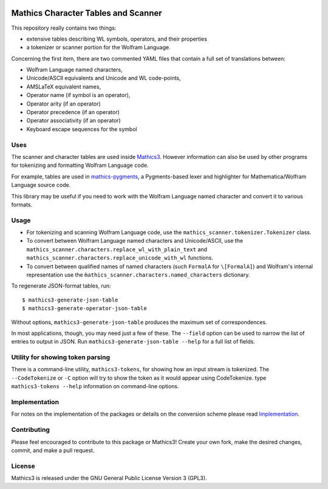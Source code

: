 |Workflows| |Pypi Installs| |Latest Version| |Supported Python Versions|

|Packaging status|

Mathics Character Tables and Scanner
=====================================

This repository really contains two things:

* extensive tables describing WL symbols, operators, and their properties
* a tokenizer or scanner portion for the Wolfram Language.

Concerning the first item, there are two commented YAML files that contain a
full set of translations between:

* Wolfram Language named characters,
* Unicode/ASCII equivalents and Unicode and WL code-points,
* AMSLaTeX equivalent names,
* Operator name (if symbol is an operator),
* Operator arity (if an operator)
* Operator precedence (if an operator)
* Operator associativity (if an operator)
* Keyboard escape sequences for the symbol

Uses
----

The scanner and character tables are used inside `Mathics3 <https://mathics.org>`_. However information can
also be used by other programs for tokenizing and formatting Wolfram Language code.

For example, tables are used in `mathics-pygments <https://pypi.org/project/Mathics-Scanner/>`_, a Pygments-based
lexer and highlighter for Mathematica/Wolfram Language source code.

This library may be useful if you need to work with the Wolfram Language
named character and convert it to various formats.

Usage
-----

- For tokenizing and scanning Wolfram Language code, use the
  ``mathics_scanner.tokenizer.Tokenizer`` class.
- To convert between Wolfram Language named characters and Unicode/ASCII, use
  the ``mathics_scanner.characters.replace_wl_with_plain_text`` and
  ``mathics_scanner.characters.replace_unicode_with_wl`` functions.
- To convert between qualified names of named characters (such ``FormalA`` for
  ``\[FormalA]``) and Wolfram's internal representation use the
  ``m̀athics_scanner.characters.named_characters`` dictionary.

To regenerate JSON-format tables, run:

::

   $ mathics3-generate-json-table
   $ mathics3-generate-operator-json-table

Without options, ``mathics3-generate-json-table`` produces the maximum set of correspondences.

In most applications, though, you may need just a few of these. The
``--field`` option can be used to narrow the list of entries to output in JSON. Run
``mathics3-generate-json-table --help`` for a full list of fields.


Utility for showing token parsing
---------------------------------

There is a command-line utility, ``mathics3-tokens``, for showing how
an input stream is tokenized. The ``--CodeTokenize`` or ``-C`` option
will try to show the token as it would appear using CodeTokenize. type
``mathics3-tokens --help`` information on command-line options.

Implementation
--------------

For notes on the implementation of the packages or details on the conversion
scheme please read `Implementation <https://mathics-scanner.readthedocs.io/en/latest/implementation.html>`_.

Contributing
------------

Please feel encouraged to contribute to this package or Mathics3! Create your
own fork, make the desired changes, commit, and make a pull request.

License
-------

Mathics3 is released under the GNU General Public License Version 3 (GPL3).

.. |Workflows| image:: https://github.com/Mathics3/mathics-scanner/actions/workflows/ubuntu.yml/badge.svg
.. |Packaging status| image:: https://repology.org/badge/vertical-allrepos/mathics-scanner.svg
			    :target: https://repology.org/project/mathics-scanner/versions
.. |Latest Version| image:: https://badge.fury.io/py/Mathics-Scanner.svg
		 :target: https://badge.fury.io/py/Mathics-Scanner
.. |Pypi Installs| image:: https://pepy.tech/badge/Mathics-Scanner
.. |Supported Python Versions| image:: https://img.shields.io/pypi/pyversions/Mathics-Scanner.svg
